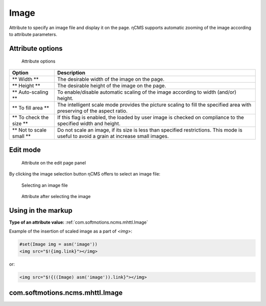 .. _am_image:

Image
=====

Attribute to specify an image file and display it on the page.
ηCMS supports automatic zooming of the image according to attribute parameters.


Attribute options
-----------------

.. figure:: img/image_img1.png

    Attribute options

=============================== =============
Option                          Description
=============================== =============
** Width **                     The desirable width of the image on the page.
** Height **                    The desirable height of the image on the page.
** Auto-scaling **              To enable/disable automatic scaling of the image
                                according to width (and/or) height.
** To fill area **              The intelligent scale mode provides the picture scaling
                                to fill the specified area with preserving of the aspect ratio.
** To check the size **         If this flag is enabled, the loaded by user image is checked
                                on compliance to the specified width and height.
** Not to scale small **        Do not scale an image, if its size is less than specified
                                restrictions. This mode is useful to avoid a grain at increase
                                small images.
=============================== =============

Edit mode
---------

.. figure:: img/image_img2.png

    Attribute on the edit page panel

By clicking the image selection button ηCMS
offers to select an image file:


.. figure:: img/image_img3.png

    Selecting an image file


.. figure:: img/image_img4.png

    Attribute after selecting the image

Using in the markup
------------------------

**Type of an attribute value:** :ref:`com.softmotions.ncms.mhttl.Image`


Example of the insertion of scaled image as a part of `<img>`:

.. code-block:: html

    #set(Image img = asm('image'))
    <img src="$!{img.link}"></img>

or:

.. code-block:: html

    <img src="$!{((Image) asm('image')).link}"></img>


.. _com.softmotions.ncms.mhttl.Image:

com.softmotions.ncms.mhttl.Image
--------------------------------

.. js:attribute:: Long Image.id

    Identifier of the media file in the ηCMS repository

.. js:function:: String getLink()

    Returns a reference to the properly scaled image.

    **Image in the в httl markup**::

    <img src="$!{img.link}" ...>



